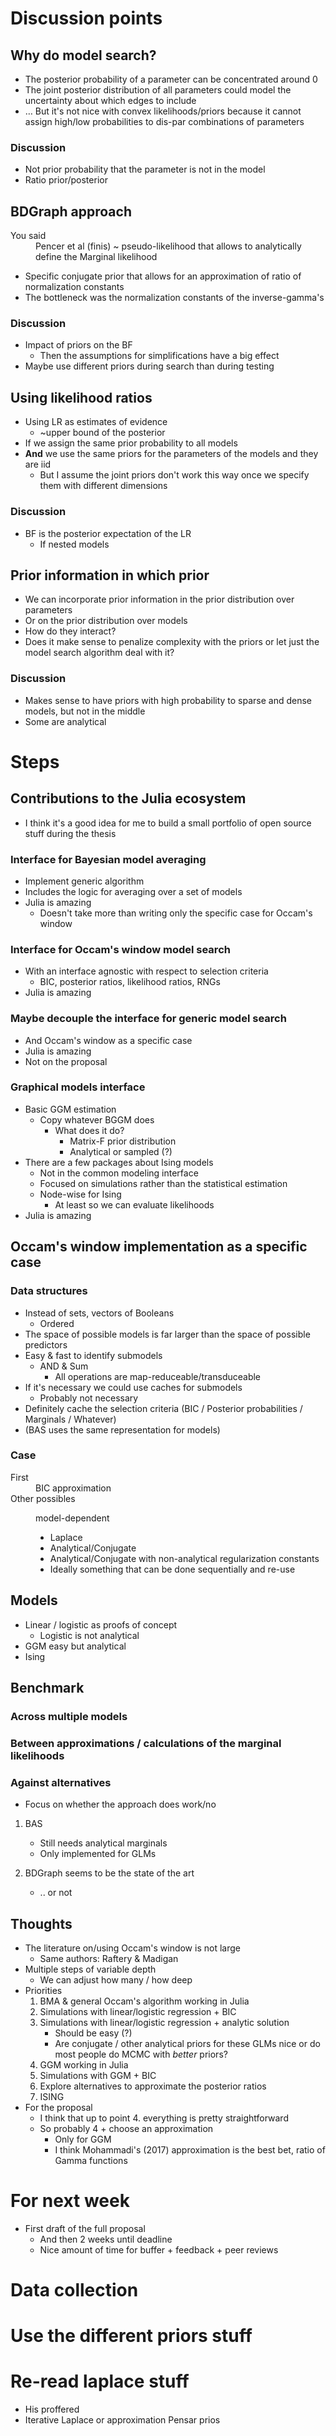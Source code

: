 * Discussion points
** Why do model search?
- The posterior probability of a parameter can be concentrated around 0
- The joint posterior distribution of all parameters could model the uncertainty about which edges to include
- ... But it's not nice with convex likelihoods/priors because it cannot assign high/low probabilities to dis-par combinations of parameters
*** Discussion
- Not prior probability that the parameter is not in the model
- Ratio prior/posterior
** BDGraph approach
- You said :: Pencer et al (finis) ~ pseudo-likelihood that allows to analytically define the Marginal likelihood
- Specific conjugate prior that allows for an approximation of ratio of normalization constants
- The bottleneck was the normalization constants of the inverse-gamma's
*** Discussion
- Impact of priors on the BF
  - Then the assumptions for simplifications have a big effect
- Maybe use different priors during search than during testing
** Using likelihood ratios
- Using LR as estimates of evidence
  - ~upper bound of the posterior
- If we assign the same prior probability to all models
- *And* we use the same priors for the parameters of the models and they are iid
  - But I assume the joint priors don't work this way once we specify them with different dimensions
*** Discussion
- BF is the posterior expectation of the LR
  - If nested models
** Prior information in which prior
- We can incorporate prior information in the prior distribution over parameters
- Or on the prior distribution over models
- How do they interact?
- Does it make sense to penalize complexity with the priors or let just the model search algorithm deal with it?
*** Discussion
- Makes sense to have priors with high probability to sparse and dense models, but not in the middle
- Some are analytical
* Steps
** Contributions to the Julia ecosystem
- I think it's a good idea for me to build a small portfolio of open source stuff during the thesis
*** Interface for Bayesian model averaging
- Implement generic algorithm
- Includes the logic for averaging over a set of models
- Julia is amazing
  - Doesn't take more than writing only the specific case for Occam's window
*** Interface for Occam's window model search
- With an interface agnostic with respect to selection criteria
  - BIC, posterior ratios, likelihood ratios, RNGs
- Julia is amazing
*** Maybe decouple the interface for generic model search
- And Occam's window as a specific case
- Julia is amazing
- Not on the proposal
*** Graphical models interface
- Basic GGM estimation
  - Copy whatever BGGM does
    - What does it do?
      - Matrix-F prior distribution
      - Analytical or sampled (?)
- There are a few packages about Ising models
  - Not in the common modeling interface
  - Focused on simulations rather than the statistical estimation
  - Node-wise for Ising
    - At least so we can evaluate likelihoods 
- Julia is amazing
** Occam's window implementation as a specific case
*** Data structures
  - Instead of sets, vectors of Booleans
    - Ordered
  - The space of possible models is far larger than the space of possible predictors
  - Easy & fast to identify submodels
    - AND & Sum
      - All operations are map-reduceable/transduceable
  - If it's necessary we could use caches for submodels
    - Probably not necessary
  - Definitely cache the selection criteria (BIC / Posterior probabilities / Marginals / Whatever)
  - (BAS uses the same representation for models)
*** Case
- First :: BIC approximation
- Other possibles :: model-dependent
  - Laplace
  - Analytical/Conjugate
  - Analytical/Conjugate with non-analytical regularization constants
  - Ideally something that can be done sequentially and re-use 
** Models
- Linear / logistic as proofs of concept
  - Logistic is not analytical
- GGM easy but analytical
- Ising
** Benchmark 
*** Across multiple models
*** Between approximations / calculations of the marginal likelihoods
*** Against alternatives
- Focus on whether the approach does work/no
**** BAS
- Still needs analytical marginals
- Only implemented for GLMs
**** BDGraph seems to be the state of the art
- .. or not
** Thoughts
- The literature on/using Occam's window is not large
  - Same authors: Raftery & Madigan
- Multiple steps of variable depth
  - We can adjust how many / how deep
- Priorities
  1. BMA & general Occam's algorithm working in Julia
  2. Simulations with linear/logistic regression + BIC
  3. Simulations with linear/logistic regression + analytic solution
     - Should be easy (?)
     - Are conjugate / other analytical priors for these GLMs nice or do most people do MCMC with /better/ priors?
  4. GGM working in Julia
  5. Simulations with GGM + BIC
  6. Explore alternatives to approximate the posterior ratios
  7. ISING
- For the proposal
  - I think that up to point 4. everything is pretty straightforward
  - So probably 4 + choose an approximation
    - Only for GGM
    - I think Mohammadi's (2017) approximation is the best bet, ratio of Gamma functions

* For next week
- First draft of the full proposal
  - And then 2 weeks until deadline
  - Nice amount of time for buffer + feedback + peer reviews

* Data collection
* Use the different priors stuff
* Re-read laplace stuff
- His proffered
- Iterative Laplace or approximation Pensar prios

* GGM marginal 
- From GGM

* Friday 11:00
